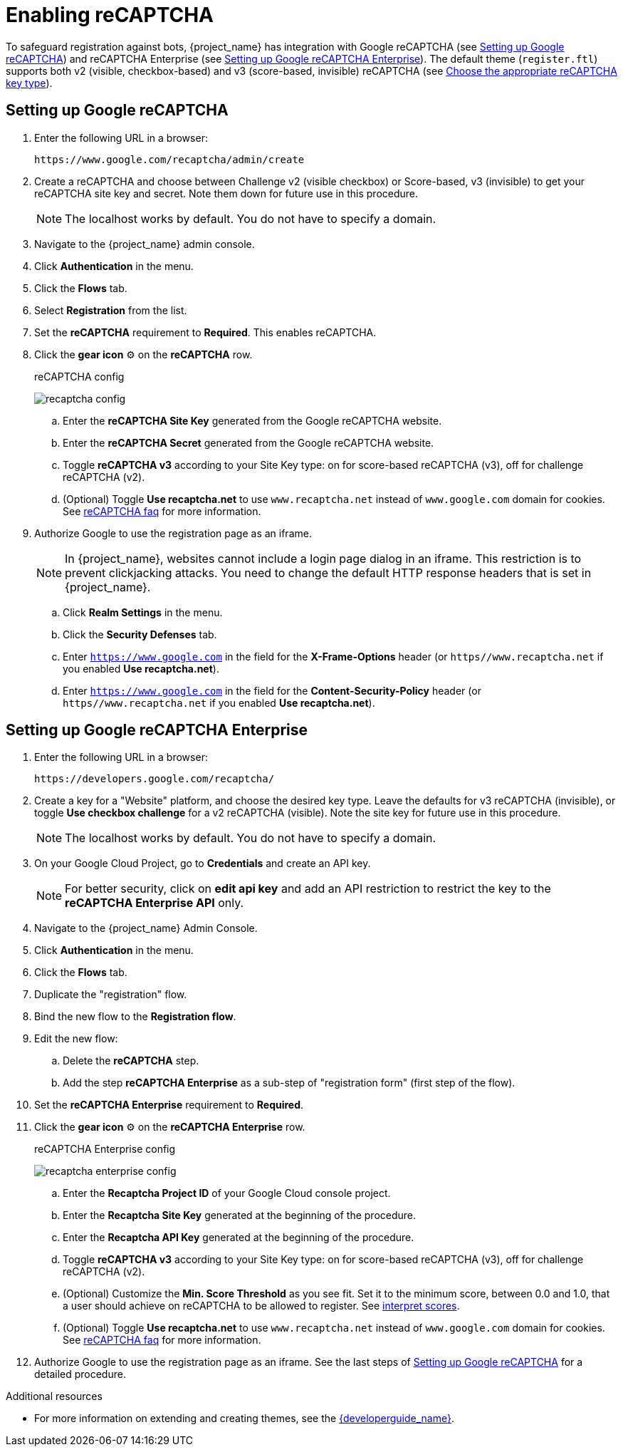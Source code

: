 // Module included in the following assemblies:
//
// server_admin/topics/users.adoc

[id="proc-enabling-recaptcha_{context}"]
= Enabling reCAPTCHA

[role="_abstract"]
To safeguard registration against bots, {project_name} has integration with Google reCAPTCHA (see <<procedure_recaptcha>>) and reCAPTCHA Enterprise (see <<procedure_recaptcha_enterprise>>).
The default theme (`register.ftl`) supports both v2 (visible, checkbox-based) and v3 (score-based, invisible) reCAPTCHA (see https://cloud.google.com/recaptcha/docs/choose-key-type[Choose the appropriate reCAPTCHA key type]).

[[procedure_recaptcha]]
== Setting up Google reCAPTCHA

. Enter the following URL in a browser:
+
[source,bash,subs=+attributes]
----
https://www.google.com/recaptcha/admin/create
----

. Create a reCAPTCHA and choose between Challenge v2 (visible checkbox) or Score-based, v3 (invisible) to get your reCAPTCHA site key and secret. Note them down for future use in this procedure.
+
NOTE: The localhost works by default. You do not have to specify a domain.
+
. Navigate to the {project_name} admin console.
. Click *Authentication* in the menu. 
. Click the *Flows* tab.
. Select *Registration* from the list.
. Set the *reCAPTCHA* requirement to *Required*. This enables
reCAPTCHA.
. Click the *gear icon* ⚙️ on the *reCAPTCHA* row.

+
.reCAPTCHA config
image:images/recaptcha-config.png[]

.. Enter the *reCAPTCHA Site Key* generated from the Google reCAPTCHA website.
.. Enter the *reCAPTCHA Secret* generated from the Google reCAPTCHA website.
.. Toggle **reCAPTCHA v3** according to your Site Key type: on for score-based reCAPTCHA (v3), off for challenge reCAPTCHA (v2).
.. (Optional) Toggle *Use recaptcha.net* to use `www.recaptcha.net` instead of `www.google.com` domain for cookies. See https://developers.google.com/recaptcha/docs/faq[reCAPTCHA faq] for more information.
. Authorize Google to use the registration page as an iframe.
+
NOTE: In {project_name}, websites cannot include a login page dialog in an iframe. This restriction is to prevent clickjacking attacks. You need to change the default HTTP response headers that is set in {project_name}.
+
.. Click *Realm Settings* in the menu. 
.. Click the *Security Defenses* tab.  
.. Enter `https://www.google.com` in the field for the *X-Frame-Options* header (or `https//www.recaptcha.net` if you enabled *Use recaptcha.net*).
.. Enter `https://www.google.com` in the field for the *Content-Security-Policy* header (or `https//www.recaptcha.net` if you enabled *Use recaptcha.net*).


[[procedure_recaptcha_enterprise]]
== Setting up Google reCAPTCHA Enterprise
. Enter the following URL in a browser:
+
[source,bash,subs=+attributes]
----
https://developers.google.com/recaptcha/
----

. Create a key for a "Website" platform, and choose the desired key type. Leave the defaults for v3 reCAPTCHA (invisible), or toggle *Use checkbox challenge* for a v2 reCAPTCHA (visible). Note the site key for future use in this procedure.
+
NOTE: The localhost works by default. You do not have to specify a domain.
+
. On your Google Cloud Project, go to *Credentials* and create an API key.
+
NOTE: For better security, click on *edit api key* and add an API restriction to restrict the key to the *reCAPTCHA Enterprise API* only.
+
. Navigate to the {project_name} Admin Console.
. Click *Authentication* in the menu. 
. Click the *Flows* tab.
. Duplicate the "registration" flow.
. Bind the new flow to the *Registration flow*.
. Edit the new flow:
.. Delete the *reCAPTCHA* step.
.. Add the step *reCAPTCHA Enterprise* as a sub-step of "registration form" (first step of the flow).
. Set the *reCAPTCHA Enterprise* requirement to *Required*.
. Click the *gear icon* ⚙️ on the *reCAPTCHA Enterprise* row.

+
.reCAPTCHA Enterprise config
image:images/recaptcha-enterprise-config.png[]

.. Enter the *Recaptcha Project ID* of your Google Cloud console project.
.. Enter the *Recaptcha Site Key* generated at the beginning of the procedure.
.. Enter the *Recaptcha API Key* generated at the beginning of the procedure.
.. Toggle **reCAPTCHA v3** according to your Site Key type: on for score-based reCAPTCHA (v3), off for challenge reCAPTCHA (v2).
.. (Optional) Customize the *Min. Score Threshold* as you see fit. Set it to the minimum score, between 0.0 and 1.0, that a user should achieve on reCAPTCHA to be allowed to register. See https://cloud.google.com/recaptcha/docs/interpret-assessment-website#interpret_scores[interpret scores].
.. (Optional) Toggle *Use recaptcha.net* to use `www.recaptcha.net` instead of `www.google.com` domain for cookies. See https://developers.google.com/recaptcha/docs/faq[reCAPTCHA faq] for more information.
. Authorize Google to use the registration page as an iframe. See the last steps of <<procedure_recaptcha>> for a detailed procedure.

[role="_additional-resources"]
.Additional resources
* For more information on extending and creating themes, see the link:{developerguide_link}[{developerguide_name}].
